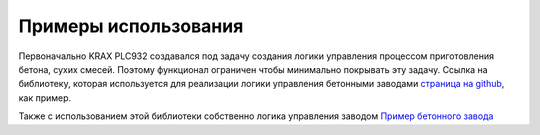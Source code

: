 Примеры использования
=====================

Первоначально KRAX PLC932 создавался под задачу создания логики управления процессом приготовления бетона, сухих смесей. Поэтому 
функционал ограничен чтобы минимально покрывать эту задачу. Ссылка на библиотеку, которая используется для реализации логики управления
бетонными заводами `страница на github <https://github.com/vlinnik/concrete>`_, как пример.

Также с использованием этой библиотеки собственно логика управления заводом `Пример бетонного завода <https://github.com/vlinnik/PYPLC-240408>`_

